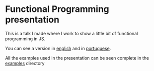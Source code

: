 * Functional Programming presentation

This is a talk I made where I work to show a little bit of functional programming in JS.

You can see a version in [[file:presentation.org][english]] and in [[file:presentation-BR.org][portuguese]].

All the examples used in the presentation can be seen complete in the [[file:examples/][examples]] directory
